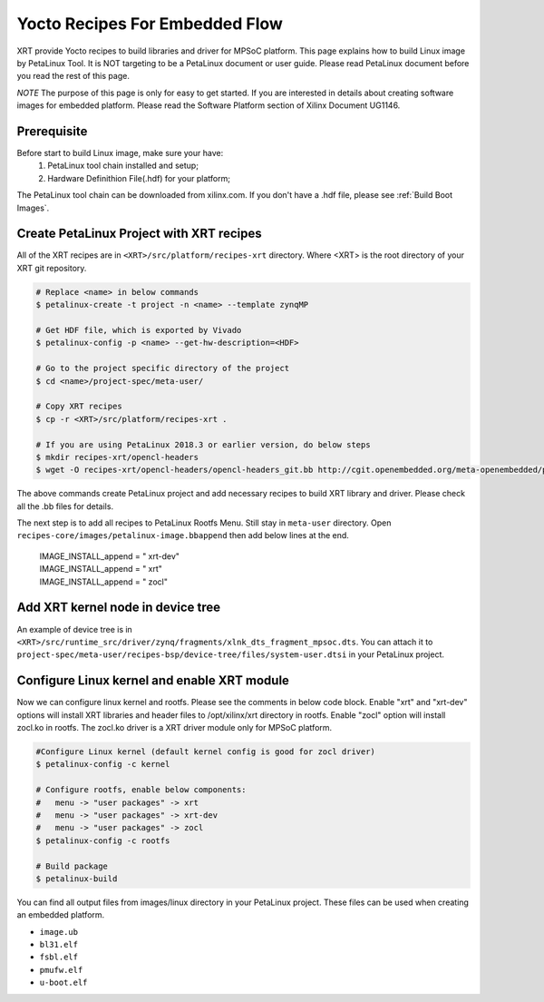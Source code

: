 .. _`Yocto Recipes For Embedded Flow`:

Yocto Recipes For Embedded Flow
-------------------------------

XRT provide Yocto recipes to build libraries and driver for MPSoC platform.
This page explains how to build Linux image by PetaLinux Tool.
It is NOT targeting to be a PetaLinux document or user guide.
Please read PetaLinux document before you read the rest of this page.

*NOTE* The purpose of this page is only for easy to get started.
If you are interested in details about creating software images for embedded platform.
Please read the Software Platform section of Xilinx Document UG1146.

Prerequisite
~~~~~~~~~~~~

Before start to build Linux image, make sure your have:
        1. PetaLinux tool chain installed and setup;
        2. Hardware Definithion File(.hdf) for your platform;

The PetaLinux tool chain can be downloaded from xilinx.com.
If you don't have a .hdf file, please see :ref:`Build Boot Images`.

Create PetaLinux Project with XRT recipes
~~~~~~~~~~~~~~~~~~~~~~~~~~~~~~~~~~~~~~~~~

All of the XRT recipes are in ``<XRT>/src/platform/recipes-xrt`` directory. Where <XRT> is the root directory of your XRT git repository.

.. code-block:: bash

        # Replace <name> in below commands
        $ petalinux-create -t project -n <name> --template zynqMP

        # Get HDF file, which is exported by Vivado
        $ petalinux-config -p <name> --get-hw-description=<HDF>

        # Go to the project specific directory of the project
        $ cd <name>/project-spec/meta-user/

        # Copy XRT recipes
        $ cp -r <XRT>/src/platform/recipes-xrt .

        # If you are using PetaLinux 2018.3 or earlier version, do below steps
        $ mkdir recipes-xrt/opencl-headers
        $ wget -O recipes-xrt/opencl-headers/opencl-headers_git.bb http://cgit.openembedded.org/meta-openembedded/plain/meta-oe/recipes-core/opencl-headers/opencl-headers_git.bb

The above commands create PetaLinux project and add necessary recipes to build XRT library and driver. Please check all the .bb files for details.

The next step is to add all recipes to PetaLinux Rootfs Menu.
Still stay in ``meta-user`` directory. Open ``recipes-core/images/petalinux-image.bbappend`` then add below lines at the end.

        | IMAGE_INSTALL_append = " xrt-dev"
        | IMAGE_INSTALL_append = " xrt"
        | IMAGE_INSTALL_append = " zocl"

Add XRT kernel node in device tree
~~~~~~~~~~~~~~~~~~~~~~~~~~~~~~~~~~

An example of device tree is in ``<XRT>/src/runtime_src/driver/zynq/fragments/xlnk_dts_fragment_mpsoc.dts``. You can attach it to ``project-spec/meta-user/recipes-bsp/device-tree/files/system-user.dtsi`` in your PetaLinux project.

Configure Linux kernel and enable XRT module
~~~~~~~~~~~~~~~~~~~~~~~~~~~~~~~~~~~~~~~~~~~~

Now we can configure linux kernel and rootfs.
Please see the comments in below code block. Enable "xrt" and "xrt-dev" options will install XRT libraries and header files to /opt/xilinx/xrt directory in rootfs. Enable "zocl" option will install zocl.ko in rootfs. The zocl.ko driver is a XRT driver module only for MPSoC platform.

.. code-block:: bash

        #Configure Linux kernel (default kernel config is good for zocl driver)
        $ petalinux-config -c kernel

        # Configure rootfs, enable below components:
        #   menu -> "user packages" -> xrt
        #   menu -> "user packages" -> xrt-dev
        #   menu -> "user packages" -> zocl
        $ petalinux-config -c rootfs

        # Build package
        $ petalinux-build

You can find all output files from images/linux directory in your PetaLinux project.
These files can be used when creating an embedded platform.

- ``image.ub``
- ``bl31.elf``
- ``fsbl.elf``
- ``pmufw.elf``
- ``u-boot.elf``


